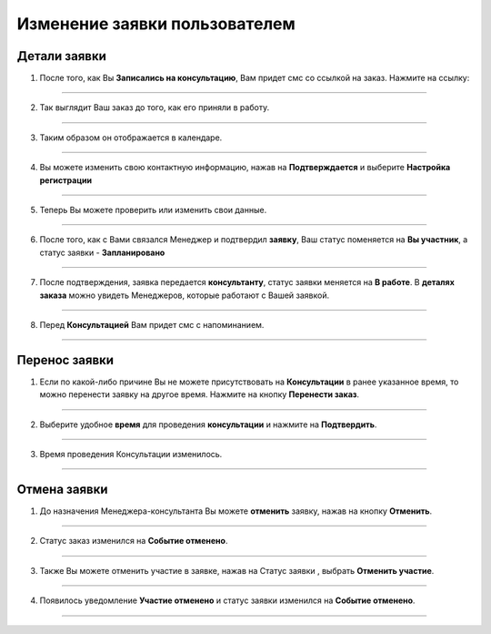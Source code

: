 =============================
Изменение заявки пользователем
=============================

Детали заявки
-----------------

1. После того, как Вы **Записались на консультацию**, Вам придет смс со ссылкой на заказ. Нажмите на ссылку:

.. figure:: media/edrecord/new1.png
    :scale: 42 %
    :alt: alternate text
    :align: center

-------------

2. Так выглядит Ваш заказ до того, как его приняли в работу.

.. figure:: media/edrecord/new.png
    :scale: 42 %
    :alt: alternate text
    :align: center

-------------

3. Таким образом он отображается в календаре.

.. figure:: media/edrecord/new3.png
    :scale: 42 %
    :alt: alternate text
    :align: center

-------------

4. Вы можете изменить свою контактную информацию, нажав на **Подтверждается** |шестеренка| и выберите **Настройка регистрации**

    .. |шестеренка| image:: media/nastroy.png
        :scale: 31 %

.. figure:: media/edrecord/new2.png
    :scale: 42 %
    :alt: alternate text
    :align: center

-------------

5. Теперь Вы можете проверить или изменить свои данные.

.. figure:: media/edrecord/new5.png
    :scale: 42 %
    :alt: alternate text
    :align: center

-------------

6. После того, как с Вами связался Менеджер и подтвердил **заявку**, Ваш статус поменяется на **Вы участник**, а статус заявки - **Запланировано** |шестеренка|

.. figure:: media/edrecord/new4.png
    :scale: 42 %
    :alt: alternate text
    :align: center

-------------

7. После подтверждения, заявка передается **консультанту**, статус заявки меняется на **В работе**. В **деталях заказа** |корзина| можно увидеть Менеджеров, которые работают с Вашей заявкой.

    .. |корзина| image:: media/shopping-cart.png
        :scale: 31 %

.. figure:: media/edrecord/new6.png
    :scale: 42 %
    :alt: alternate text
    :align: center

-------------

8. Перед **Консультацией** Вам придет смс с напоминанием.

.. figure:: media/edrecord/new10.png
    :scale: 42 %
    :alt: alternate text
    :align: center

-------------

Перенос заявки
---------------------- 

1. Если по какой-либо причине Вы не можете присутствовать на **Консультации** в ранее указанное время, то можно перенести заявку на другое время. Нажмите на кнопку **Перенести заказ**.

.. figure:: media/edrecord/new4.png
    :scale: 42 %
    :alt: alternate text
    :align: center

-------------

2. Выберите удобное **время** для проведения **консультации** и нажмите на **Подтвердить**.

.. figure:: media/edrecord/mpl_new3.png
    :scale: 42 %
    :alt: alternate text
    :align: center

-------------

3. Время проведения Консультации изменилось.

.. figure:: media/edrecord/new6.png
    :scale: 42 %
    :alt: alternate text
    :align: center

-------------

Отмена заявки
------------------

1. До назначения Менеджера-консультанта Вы можете **отменить** заявку, нажав на кнопку **Отменить**.

.. figure:: media/edrecord/new4.png
    :scale: 42 %
    :alt: alternate text
    :align: center

-------------

2. Статус заказ изменился на **Событие отменено**.

.. figure:: media/edrecord/new11.png
    :scale: 42 %
    :alt: alternate text
    :align: center

-------------

3. Также Вы можете отменить участие в заявке, нажав на Статус заявки |шестеренка|, выбрать **Отменить участие**.

.. figure:: media/edrecord/new7.png
    :scale: 42 %
    :alt: alternate text
    :align: center

-------------

4. Появилось уведомление **Участие отменено** и статус заявки изменился на **Событие отменено**.

.. figure:: media/edrecord/new8.png
    :scale: 42 %
    :alt: alternate text
    :align: center

-------------